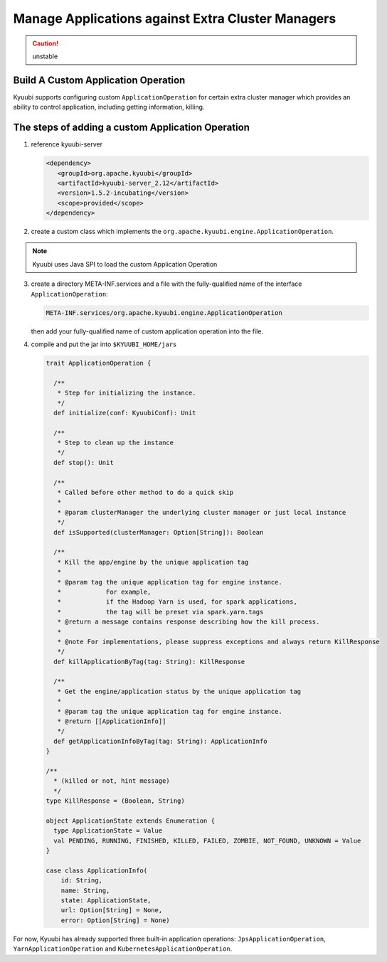 .. Licensed to the Apache Software Foundation (ASF) under one or more
   contributor license agreements.  See the NOTICE file distributed with
   this work for additional information regarding copyright ownership.
   The ASF licenses this file to You under the Apache License, Version 2.0
   (the "License"); you may not use this file except in compliance with
   the License.  You may obtain a copy of the License at

..    http://www.apache.org/licenses/LICENSE-2.0

.. Unless required by applicable law or agreed to in writing, software
   distributed under the License is distributed on an "AS IS" BASIS,
   WITHOUT WARRANTIES OR CONDITIONS OF ANY KIND, either express or implied.
   See the License for the specific language governing permissions and
   limitations under the License.

Manage Applications against Extra Cluster Managers
==================================================

.. versionadded:: 1.6.0

.. caution:: unstable

Build A Custom Application Operation
---------------------

Kyuubi supports configuring custom ``ApplicationOperation`` for certain extra cluster manager which provides an ability to control application, including getting information, killing.

The steps of adding a custom Application Operation
-------------------------------------------------------

1. reference kyuubi-server

   .. code-block:: xml

      <dependency>
         <groupId>org.apache.kyuubi</groupId>
         <artifactId>kyuubi-server_2.12</artifactId>
         <version>1.5.2-incubating</version>
         <scope>provided</scope>
      </dependency>

2. create a custom class which implements the ``org.apache.kyuubi.engine.ApplicationOperation``.

.. note:: Kyuubi uses Java SPI to load the custom Application Operation

3. create a directory META-INF.services and a file with the fully-qualified name of the interface ``ApplicationOperation``:

   .. code-block:: java

      META-INF.services/org.apache.kyuubi.engine.ApplicationOperation

   then add your fully-qualified name of custom application operation into the file.

4. compile and put the jar into ``$KYUUBI_HOME/jars``

   .. code-block:: scala

      trait ApplicationOperation {

        /**
         * Step for initializing the instance.
         */
        def initialize(conf: KyuubiConf): Unit

        /**
         * Step to clean up the instance
         */
        def stop(): Unit

        /**
         * Called before other method to do a quick skip
         *
         * @param clusterManager the underlying cluster manager or just local instance
         */
        def isSupported(clusterManager: Option[String]): Boolean

        /**
         * Kill the app/engine by the unique application tag
         *
         * @param tag the unique application tag for engine instance.
         *            For example,
         *            if the Hadoop Yarn is used, for spark applications,
         *            the tag will be preset via spark.yarn.tags
         * @return a message contains response describing how the kill process.
         *
         * @note For implementations, please suppress exceptions and always return KillResponse
         */
        def killApplicationByTag(tag: String): KillResponse

        /**
         * Get the engine/application status by the unique application tag
         *
         * @param tag the unique application tag for engine instance.
         * @return [[ApplicationInfo]]
         */
        def getApplicationInfoByTag(tag: String): ApplicationInfo
      }

      /**
        * (killed or not, hint message)
        */
      type KillResponse = (Boolean, String)

      object ApplicationState extends Enumeration {
        type ApplicationState = Value
        val PENDING, RUNNING, FINISHED, KILLED, FAILED, ZOMBIE, NOT_FOUND, UNKNOWN = Value
      }

      case class ApplicationInfo(
          id: String,
          name: String,
          state: ApplicationState,
          url: Option[String] = None,
          error: Option[String] = None)

For now, Kyuubi has already supported three built-in application operations: ``JpsApplicationOperation``, ``YarnApplicationOperation`` and ``KubernetesApplicationOperation``.
